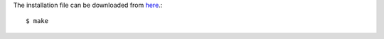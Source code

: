 The installation file can be downloaded from `here <https://github.com/madler/pigz>`_.::

  $ make
  
